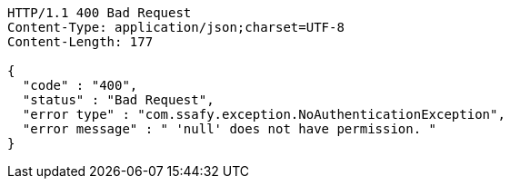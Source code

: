 [source,http,options="nowrap"]
----
HTTP/1.1 400 Bad Request
Content-Type: application/json;charset=UTF-8
Content-Length: 177

{
  "code" : "400",
  "status" : "Bad Request",
  "error type" : "com.ssafy.exception.NoAuthenticationException",
  "error message" : " 'null' does not have permission. "
}
----